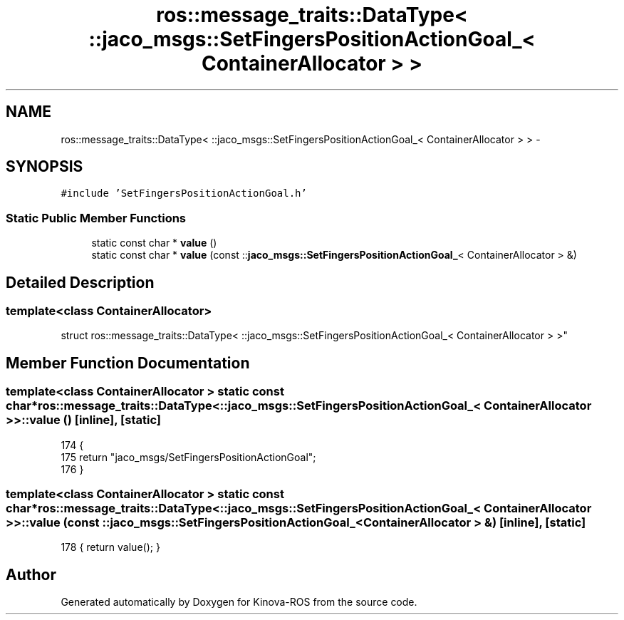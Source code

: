 .TH "ros::message_traits::DataType< ::jaco_msgs::SetFingersPositionActionGoal_< ContainerAllocator > >" 3 "Thu Mar 3 2016" "Version 1.0.1" "Kinova-ROS" \" -*- nroff -*-
.ad l
.nh
.SH NAME
ros::message_traits::DataType< ::jaco_msgs::SetFingersPositionActionGoal_< ContainerAllocator > > \- 
.SH SYNOPSIS
.br
.PP
.PP
\fC#include 'SetFingersPositionActionGoal\&.h'\fP
.SS "Static Public Member Functions"

.in +1c
.ti -1c
.RI "static const char * \fBvalue\fP ()"
.br
.ti -1c
.RI "static const char * \fBvalue\fP (const ::\fBjaco_msgs::SetFingersPositionActionGoal_\fP< ContainerAllocator > &)"
.br
.in -1c
.SH "Detailed Description"
.PP 

.SS "template<class ContainerAllocator>
.br
struct ros::message_traits::DataType< ::jaco_msgs::SetFingersPositionActionGoal_< ContainerAllocator > >"

.SH "Member Function Documentation"
.PP 
.SS "template<class ContainerAllocator > static const char* ros::message_traits::DataType< ::\fBjaco_msgs::SetFingersPositionActionGoal_\fP< ContainerAllocator > >::value ()\fC [inline]\fP, \fC [static]\fP"

.PP
.nf
174   {
175     return "jaco_msgs/SetFingersPositionActionGoal";
176   }
.fi
.SS "template<class ContainerAllocator > static const char* ros::message_traits::DataType< ::\fBjaco_msgs::SetFingersPositionActionGoal_\fP< ContainerAllocator > >::value (const ::\fBjaco_msgs::SetFingersPositionActionGoal_\fP< ContainerAllocator > &)\fC [inline]\fP, \fC [static]\fP"

.PP
.nf
178 { return value(); }
.fi


.SH "Author"
.PP 
Generated automatically by Doxygen for Kinova-ROS from the source code\&.
